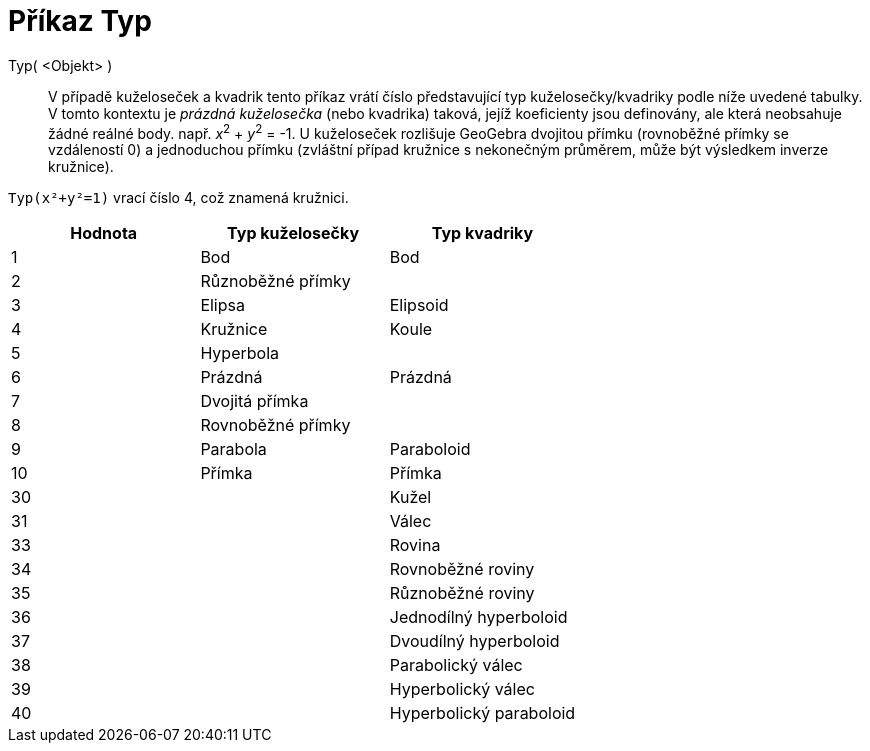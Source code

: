 = Příkaz Typ
:page-en: commands/Type
ifdef::env-github[:imagesdir: /cs/modules/ROOT/assets/images]

Typ( <Objekt> )::

V případě kuželoseček a kvadrik tento příkaz vrátí číslo představující typ kuželosečky/kvadriky podle níže uvedené tabulky.
V tomto kontextu je _prázdná kuželosečka_ (nebo kvadrika) taková, jejíž koeficienty jsou definovány, ale která neobsahuje žádné reálné body.
např. _x_^2^ + _y_^2^ = -1. U kuželoseček rozlišuje GeoGebra dvojitou přímku (rovnoběžné přímky se vzdáleností 0) a jednoduchou přímku (zvláštní případ kružnice s nekonečným průměrem, 
může být výsledkem inverze kružnice).

[EXAMPLE]
====

`++Typ(x²+y²=1)++` vrací číslo 4, což znamená kružnici.

====

[cols=",,",options="header",]
|===
|Hodnota |Typ kuželosečky |Typ kvadriky
|1 |Bod |Bod
|2 |Různoběžné přímky |
|3 |Elipsa |Elipsoid
|4 |Kružnice |Koule
|5 |Hyperbola |
|6 |Prázdná |Prázdná
|7 |Dvojitá přímka |
|8 |Rovnoběžné přímky |
|9 |Parabola |Paraboloid
|10 |Přímka |Přímka
|30 | |Kužel
|31 | |Válec
|33 | |Rovina
|34 | |Rovnoběžné roviny
|35 | |Různoběžné roviny
|36 | |Jednodílný hyperboloid
|37 | |Dvoudílný hyperboloid
|38 | |Parabolický válec
|39 | |Hyperbolický válec
|40 | |Hyperbolický paraboloid
|===
